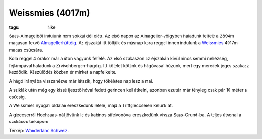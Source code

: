 Weissmies (4017m)
-----------------
:tags: hike

.. image:: |filename|/images/weissmies/weissmies-1.jpg
    :width: 99.5%

Saas-Almagelből indulunk nem sokkal dél előtt. Az első napon az Almageller-völgyben haladunk felfelé a 2894m magasan fekvő `Almagellerhüttéig <http://www.almagellerhuette.ch/>`_.  Az éjszakát itt töltjük és másnap kora reggel innen indulunk a `Weissmies <http://en.wikipedia.org/wiki/Weissmies>`_ 4017m magas csúcsára.

.. image:: |filename|/images/weissmies/weissmies-2.jpg
    :width: 99.5%

Kora reggel 4 órakor már a úton vagyunk felfelé.  Az első szakaszon az éjszakán kívül nincs semmi nehézség, fejlámpával haladunk a Zrvischbergen-hágóig.  Itt kötelet kötünk és hágóvasat húzunk, mert egy meredek jeges szakasz kezdődik.  Készülődés közben ér minket a napfelkelte.

.. image:: |filename|/images/weissmies/weissmies-3.jpg
    :width: 99.5%

A hágó irányába visszanézve már látszik, hogy tökéletes nap lesz a mai.

.. image:: |filename|/images/weissmies/weissmies-4.jpg
    :width: 99.5%

A sziklák után még egy kissé ijesztő hóval fedett gerincen kell átkelni, azonban ezután már tényleg csak pár 10 méter a csúcsig.

.. image:: |filename|/images/weissmies/weissmies-5.jpg
    :width: 99.5%

A Weissmies nyugati oldalán ereszkedünk lefelé, majd a Triftgleccseren kelünk át.

.. image:: |filename|/images/weissmies/weissmies-6.jpg
    :width: 99.5%

A gleccserről Hochsaas-nál jövünk le és kabinos sífelvonóval ereszkedünk vissza Saas-Grund-ba.  A teljes útvonal a szokásos térképen:

.. image:: |filename|/images/weissmies/map.jpg
    :width: 99.5%

Térkép: `Wanderland Schweiz <http://map.wanderland.ch>`_.
